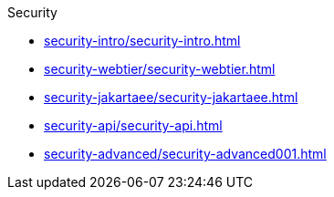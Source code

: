 .Security
* xref:security-intro/security-intro.adoc[]
* xref:security-webtier/security-webtier.adoc[]
* xref:security-jakartaee/security-jakartaee.adoc[]
* xref:security-api/security-api.adoc[]
* xref:security-advanced/security-advanced001.adoc[]
